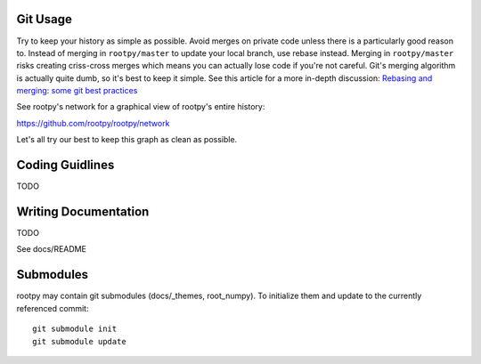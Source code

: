 .. -*- mode: rst -*-

Git Usage
=========

Try to keep your history as simple as possible. Avoid merges on private code 
unless there is a particularly good reason to. Instead of merging in ``rootpy/master``
to update your local branch, use rebase instead. Merging in ``rootpy/master`` risks
creating criss-cross merges which means you can actually lose code if you're
not careful. Git's merging algorithm is actually quite dumb, so it's best to
keep it simple. See this article for a more in-depth discussion:
`Rebasing and merging: some git best practices <http://lwn.net/Articles/328436/>`_

See rootpy's network for a graphical view of rootpy's entire history::

https://github.com/rootpy/rootpy/network

Let's all try our best to keep this graph as clean as possible.


Coding Guidlines
================

TODO


Writing Documentation
=====================

TODO

See docs/README


Submodules
==========

rootpy may contain git submodules (docs/_themes, root_numpy).
To initialize them and update to the currently referenced commit::

    git submodule init
    git submodule update

